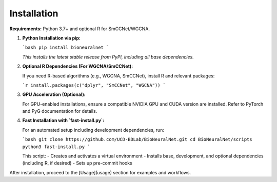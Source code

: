 Installation
============

**Requirements:** Python 3.7+ and optional R for SmCCNet/WGCNA.

1. **Python Installation via pip:**

   ```bash
   pip install bioneuralnet
   ```

   *This installs the latest stable release from PyPI, including all base dependencies.*

2. **Optional R Dependencies (For WGCNA/SmCCNet):**

   If you need R-based algorithms (e.g., WGCNA, SmCCNet), install R and relevant packages:

   ```r
   install.packages(c("dplyr", "SmCCNet", "WGCNA"))
   ```

3. **GPU Acceleration (Optional):**

   For GPU-enabled installations, ensure a compatible NVIDIA GPU and CUDA version are installed. 
   Refer to PyTorch and PyG documentation for details.

4. **Fast Installation with `fast-install.py`:**

   For an automated setup including development dependencies, run:

   ```bash
   git clone https://github.com/UCD-BDLab/BioNeuralNet.git
   cd BioNeuralNet/scripts
   python3 fast-install.py
   ```

   This script:
   - Creates and activates a virtual environment
   - Installs base, development, and optional dependencies (including R, if desired)
   - Sets up pre-commit hooks

After installation, proceed to the [Usage](usage) section for examples and workflows.
